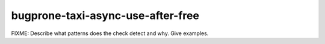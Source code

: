 .. title:: clang-tidy - bugprone-taxi-async-use-after-free

bugprone-taxi-async-use-after-free
==================================

FIXME: Describe what patterns does the check detect and why. Give examples.
